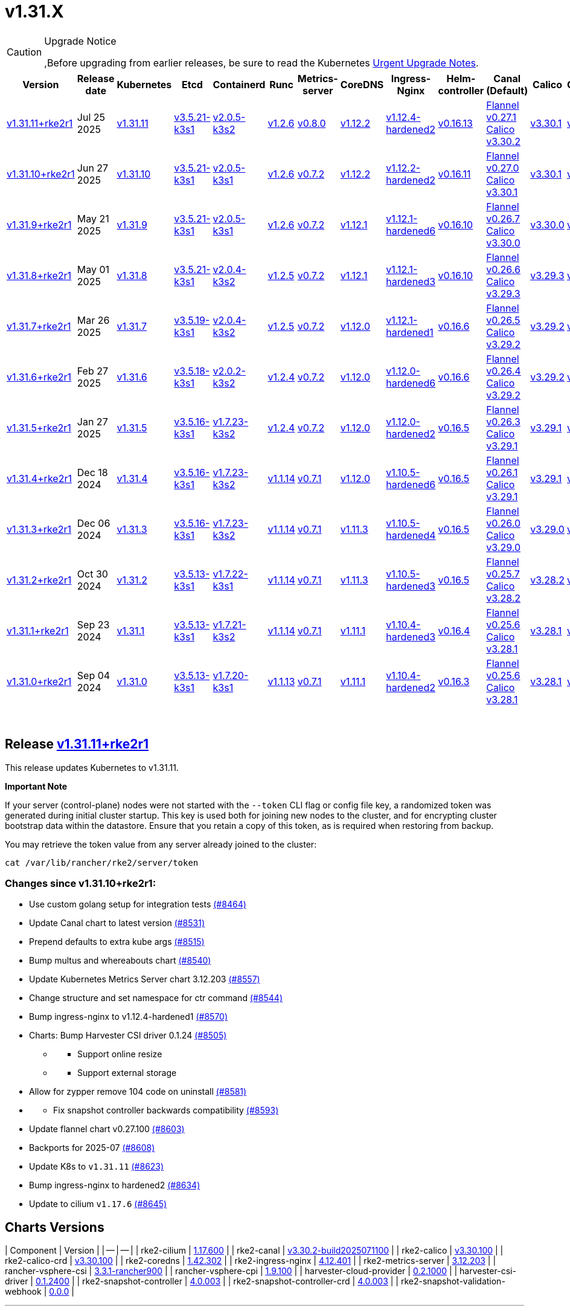 = v1.31.X

[CAUTION]
.Upgrade Notice
====
,Before upgrading from earlier releases, be sure to read the Kubernetes https://github.com/kubernetes/kubernetes/blob/master/CHANGELOG/CHANGELOG-1.31.md#urgent-upgrade-notes[Urgent Upgrade Notes].
====

|===
| Version | Release date | Kubernetes | Etcd | Containerd | Runc | Metrics-server | CoreDNS | Ingress-Nginx | Helm-controller | Canal (Default) | Calico | Cilium | Multus

| link:v1.31.X.md#release-v13111rke2r1[v1.31.11+rke2r1]
| Jul 25 2025
| https://github.com/kubernetes/kubernetes/blob/master/CHANGELOG/CHANGELOG-1.31.md#v13111[v1.31.11]
| https://github.com/k3s-io/etcd/releases/tag/v3.5.21-k3s1[v3.5.21-k3s1]
| https://github.com/k3s-io/containerd/releases/tag/v2.0.5-k3s2[v2.0.5-k3s2]
| https://github.com/opencontainers/runc/releases/tag/v1.2.6[v1.2.6]
| https://github.com/kubernetes-sigs/metrics-server/releases/tag/v0.8.0[v0.8.0]
| https://github.com/coredns/coredns/releases/tag/v1.12.2[v1.12.2]
| https://github.com/rancher/ingress-nginx/releases/tag/v1.12.4-hardened2[v1.12.4-hardened2]
| https://github.com/k3s-io/helm-controller/releases/tag/v0.16.13[v0.16.13]
| https://github.com/flannel-io/flannel/releases/tag/v0.27.1[Flannel v0.27.1] +
https://docs.tigera.io/calico/latest/release-notes/#v3.30[Calico v3.30.2]
| https://docs.tigera.io/calico/latest/release-notes/#v3.30[v3.30.1]
| https://github.com/cilium/cilium/releases/tag/v1.17.6[v1.17.6]
| https://github.com/k8snetworkplumbingwg/multus-cni/releases/tag/v4.2.1[v4.2.1]

| link:v1.31.X.md#release-v13110rke2r1[v1.31.10+rke2r1]
| Jun 27 2025
| https://github.com/kubernetes/kubernetes/blob/master/CHANGELOG/CHANGELOG-1.31.md#v13110[v1.31.10]
| https://github.com/k3s-io/etcd/releases/tag/v3.5.21-k3s1[v3.5.21-k3s1]
| https://github.com/k3s-io/containerd/releases/tag/v2.0.5-k3s1[v2.0.5-k3s1]
| https://github.com/opencontainers/runc/releases/tag/v1.2.6[v1.2.6]
| https://github.com/kubernetes-sigs/metrics-server/releases/tag/v0.7.2[v0.7.2]
| https://github.com/coredns/coredns/releases/tag/v1.12.2[v1.12.2]
| https://github.com/rancher/ingress-nginx/releases/tag/v1.12.2-hardened2[v1.12.2-hardened2]
| https://github.com/k3s-io/helm-controller/releases/tag/v0.16.11[v0.16.11]
| https://github.com/flannel-io/flannel/releases/tag/v0.27.0[Flannel v0.27.0] +
https://docs.tigera.io/calico/latest/release-notes/#v3.30[Calico v3.30.1]
| https://docs.tigera.io/calico/latest/release-notes/#v3.30[v3.30.1]
| https://github.com/cilium/cilium/releases/tag/v1.17.4[v1.17.4]
| https://github.com/k8snetworkplumbingwg/multus-cni/releases/tag/v4.2.1[v4.2.1]

| link:v1.31.X.md#release-v1319rke2r1[v1.31.9+rke2r1]
| May 21 2025
| https://github.com/kubernetes/kubernetes/blob/master/CHANGELOG/CHANGELOG-1.31.md#v1319[v1.31.9]
| https://github.com/k3s-io/etcd/releases/tag/v3.5.21-k3s1[v3.5.21-k3s1]
| https://github.com/k3s-io/containerd/releases/tag/v2.0.5-k3s1[v2.0.5-k3s1]
| https://github.com/opencontainers/runc/releases/tag/v1.2.6[v1.2.6]
| https://github.com/kubernetes-sigs/metrics-server/releases/tag/v0.7.2[v0.7.2]
| https://github.com/coredns/coredns/releases/tag/v1.12.1[v1.12.1]
| https://github.com/rancher/ingress-nginx/releases/tag/v1.12.1-hardened6[v1.12.1-hardened6]
| https://github.com/k3s-io/helm-controller/releases/tag/v0.16.10[v0.16.10]
| https://github.com/flannel-io/flannel/releases/tag/v0.26.7[Flannel v0.26.7] +
https://docs.tigera.io/calico/latest/release-notes/#v3.30[Calico v3.30.0]
| https://docs.tigera.io/calico/latest/release-notes/#v3.30[v3.30.0]
| https://github.com/cilium/cilium/releases/tag/v1.17.3[v1.17.3]
| https://github.com/k8snetworkplumbingwg/multus-cni/releases/tag/v4.2.0[v4.2.0]

| link:v1.31.X.md#release-v1318rke2r1[v1.31.8+rke2r1]
| May 01 2025
| https://github.com/kubernetes/kubernetes/blob/master/CHANGELOG/CHANGELOG-1.31.md#v1318[v1.31.8]
| https://github.com/k3s-io/etcd/releases/tag/v3.5.21-k3s1[v3.5.21-k3s1]
| https://github.com/k3s-io/containerd/releases/tag/v2.0.4-k3s2[v2.0.4-k3s2]
| https://github.com/opencontainers/runc/releases/tag/v1.2.5[v1.2.5]
| https://github.com/kubernetes-sigs/metrics-server/releases/tag/v0.7.2[v0.7.2]
| https://github.com/coredns/coredns/releases/tag/v1.12.1[v1.12.1]
| https://github.com/rancher/ingress-nginx/releases/tag/v1.12.1-hardened3[v1.12.1-hardened3]
| https://github.com/k3s-io/helm-controller/releases/tag/v0.16.10[v0.16.10]
| https://github.com/flannel-io/flannel/releases/tag/v0.26.6[Flannel v0.26.6] +
https://docs.tigera.io/calico/latest/release-notes/#v3.29[Calico v3.29.3]
| https://docs.tigera.io/calico/latest/release-notes/#v3.29[v3.29.3]
| https://github.com/cilium/cilium/releases/tag/v1.17.3[v1.17.3]
| https://github.com/k8snetworkplumbingwg/multus-cni/releases/tag/v4.2.0[v4.2.0]

| link:v1.31.X.md#release-v1317rke2r1[v1.31.7+rke2r1]
| Mar 26 2025
| https://github.com/kubernetes/kubernetes/blob/master/CHANGELOG/CHANGELOG-1.31.md#v1317[v1.31.7]
| https://github.com/k3s-io/etcd/releases/tag/v3.5.19-k3s1[v3.5.19-k3s1]
| https://github.com/k3s-io/containerd/releases/tag/v2.0.4-k3s2[v2.0.4-k3s2]
| https://github.com/opencontainers/runc/releases/tag/v1.2.5[v1.2.5]
| https://github.com/kubernetes-sigs/metrics-server/releases/tag/v0.7.2[v0.7.2]
| https://github.com/coredns/coredns/releases/tag/v1.12.0[v1.12.0]
| https://github.com/rancher/ingress-nginx/releases/tag/v1.12.1-hardened1[v1.12.1-hardened1]
| https://github.com/k3s-io/helm-controller/releases/tag/v0.16.6[v0.16.6]
| https://github.com/flannel-io/flannel/releases/tag/v0.26.5[Flannel v0.26.5] +
https://docs.tigera.io/calico/latest/release-notes/#v3.29[Calico v3.29.2]
| https://docs.tigera.io/calico/latest/release-notes/#v3.29[v3.29.2]
| https://github.com/cilium/cilium/releases/tag/v1.17.1[v1.17.1]
| https://github.com/k8snetworkplumbingwg/multus-cni/releases/tag/v4.1.4[v4.1.4]

| link:v1.31.X.md#release-v1316rke2r1[v1.31.6+rke2r1]
| Feb 27 2025
| https://github.com/kubernetes/kubernetes/blob/master/CHANGELOG/CHANGELOG-1.31.md#v1316[v1.31.6]
| https://github.com/k3s-io/etcd/releases/tag/v3.5.18-k3s1[v3.5.18-k3s1]
| https://github.com/k3s-io/containerd/releases/tag/v2.0.2-k3s2[v2.0.2-k3s2]
| https://github.com/opencontainers/runc/releases/tag/v1.2.4[v1.2.4]
| https://github.com/kubernetes-sigs/metrics-server/releases/tag/v0.7.2[v0.7.2]
| https://github.com/coredns/coredns/releases/tag/v1.12.0[v1.12.0]
| https://github.com/rancher/ingress-nginx/releases/tag/v1.12.0-hardened6[v1.12.0-hardened6]
| https://github.com/k3s-io/helm-controller/releases/tag/v0.16.6[v0.16.6]
| https://github.com/flannel-io/flannel/releases/tag/v0.26.4[Flannel v0.26.4] +
https://docs.tigera.io/calico/latest/release-notes/#v3.29[Calico v3.29.2]
| https://docs.tigera.io/calico/latest/release-notes/#v3.29[v3.29.2]
| https://github.com/cilium/cilium/releases/tag/v1.17.0[v1.17.0]
| https://github.com/k8snetworkplumbingwg/multus-cni/releases/tag/v4.1.4[v4.1.4]

| link:v1.31.X.md#release-v1315rke2r1[v1.31.5+rke2r1]
| Jan 27 2025
| https://github.com/kubernetes/kubernetes/blob/master/CHANGELOG/CHANGELOG-1.31.md#v1315[v1.31.5]
| https://github.com/k3s-io/etcd/releases/tag/v3.5.16-k3s1[v3.5.16-k3s1]
| https://github.com/k3s-io/containerd/releases/tag/v1.7.23-k3s2[v1.7.23-k3s2]
| https://github.com/opencontainers/runc/releases/tag/v1.2.4[v1.2.4]
| https://github.com/kubernetes-sigs/metrics-server/releases/tag/v0.7.2[v0.7.2]
| https://github.com/coredns/coredns/releases/tag/v1.12.0[v1.12.0]
| https://github.com/rancher/ingress-nginx/releases/tag/v1.12.0-hardened2[v1.12.0-hardened2]
| https://github.com/k3s-io/helm-controller/releases/tag/v0.16.5[v0.16.5]
| https://github.com/flannel-io/flannel/releases/tag/v0.26.3[Flannel v0.26.3] +
https://docs.tigera.io/calico/latest/release-notes/#v3.29[Calico v3.29.1]
| https://docs.tigera.io/calico/latest/release-notes/#v3.29[v3.29.1]
| https://github.com/cilium/cilium/releases/tag/v1.16.5[v1.16.5]
| https://github.com/k8snetworkplumbingwg/multus-cni/releases/tag/v4.1.4[v4.1.4]

| link:v1.31.X.md#release-v1314rke2r1[v1.31.4+rke2r1]
| Dec 18 2024
| https://github.com/kubernetes/kubernetes/blob/master/CHANGELOG/CHANGELOG-1.31.md#v1314[v1.31.4]
| https://github.com/k3s-io/etcd/releases/tag/v3.5.16-k3s1[v3.5.16-k3s1]
| https://github.com/k3s-io/containerd/releases/tag/v1.7.23-k3s2[v1.7.23-k3s2]
| https://github.com/opencontainers/runc/releases/tag/v1.1.14[v1.1.14]
| https://github.com/kubernetes-sigs/metrics-server/releases/tag/v0.7.1[v0.7.1]
| https://github.com/coredns/coredns/releases/tag/v1.12.0[v1.12.0]
| https://github.com/rancher/ingress-nginx/releases/tag/v1.10.5-hardened6[v1.10.5-hardened6]
| https://github.com/k3s-io/helm-controller/releases/tag/v0.16.5[v0.16.5]
| https://github.com/flannel-io/flannel/releases/tag/v0.26.1[Flannel v0.26.1] +
https://docs.tigera.io/calico/latest/release-notes/#v3.29[Calico v3.29.1]
| https://docs.tigera.io/calico/latest/release-notes/#v3.29[v3.29.1]
| https://github.com/cilium/cilium/releases/tag/v1.16.4[v1.16.4]
| https://github.com/k8snetworkplumbingwg/multus-cni/releases/tag/v4.1.3[v4.1.3]

| link:v1.31.X.md#release-v1313rke2r1[v1.31.3+rke2r1]
| Dec 06 2024
| https://github.com/kubernetes/kubernetes/blob/master/CHANGELOG/CHANGELOG-1.31.md#v1313[v1.31.3]
| https://github.com/k3s-io/etcd/releases/tag/v3.5.16-k3s1[v3.5.16-k3s1]
| https://github.com/k3s-io/containerd/releases/tag/v1.7.23-k3s2[v1.7.23-k3s2]
| https://github.com/opencontainers/runc/releases/tag/v1.1.14[v1.1.14]
| https://github.com/kubernetes-sigs/metrics-server/releases/tag/v0.7.1[v0.7.1]
| https://github.com/coredns/coredns/releases/tag/v1.11.3[v1.11.3]
| https://github.com/rancher/ingress-nginx/releases/tag/v1.10.5-hardened4[v1.10.5-hardened4]
| https://github.com/k3s-io/helm-controller/releases/tag/v0.16.5[v0.16.5]
| https://github.com/flannel-io/flannel/releases/tag/v0.26.0[Flannel v0.26.0] +
https://docs.tigera.io/calico/latest/release-notes/#v3.29[Calico v3.29.0]
| https://docs.tigera.io/calico/latest/release-notes/#v3.29[v3.29.0]
| https://github.com/cilium/cilium/releases/tag/v1.16.3[v1.16.3]
| https://github.com/k8snetworkplumbingwg/multus-cni/releases/tag/v4.1.3[v4.1.3]

| link:v1.31.X.md#release-v1312rke2r1[v1.31.2+rke2r1]
| Oct 30 2024
| https://github.com/kubernetes/kubernetes/blob/master/CHANGELOG/CHANGELOG-1.31.md#v1312[v1.31.2]
| https://github.com/k3s-io/etcd/releases/tag/v3.5.13-k3s1[v3.5.13-k3s1]
| https://github.com/k3s-io/containerd/releases/tag/v1.7.22-k3s1[v1.7.22-k3s1]
| https://github.com/opencontainers/runc/releases/tag/v1.1.14[v1.1.14]
| https://github.com/kubernetes-sigs/metrics-server/releases/tag/v0.7.1[v0.7.1]
| https://github.com/coredns/coredns/releases/tag/v1.11.3[v1.11.3]
| https://github.com/rancher/ingress-nginx/releases/tag/v1.10.5-hardened3[v1.10.5-hardened3]
| https://github.com/k3s-io/helm-controller/releases/tag/v0.16.5[v0.16.5]
| https://github.com/flannel-io/flannel/releases/tag/v0.25.7[Flannel v0.25.7] +
https://docs.tigera.io/calico/latest/release-notes/#v3.28[Calico v3.28.2]
| https://docs.tigera.io/calico/latest/release-notes/#v3.28[v3.28.2]
| https://github.com/cilium/cilium/releases/tag/v1.16.2[v1.16.2]
| https://github.com/k8snetworkplumbingwg/multus-cni/releases/tag/v4.1.2[v4.1.2]

| link:v1.31.X.md#release-v1311rke2r1[v1.31.1+rke2r1]
| Sep 23 2024
| https://github.com/kubernetes/kubernetes/blob/master/CHANGELOG/CHANGELOG-1.31.md#v1311[v1.31.1]
| https://github.com/k3s-io/etcd/releases/tag/v3.5.13-k3s1[v3.5.13-k3s1]
| https://github.com/k3s-io/containerd/releases/tag/v1.7.21-k3s2[v1.7.21-k3s2]
| https://github.com/opencontainers/runc/releases/tag/v1.1.14[v1.1.14]
| https://github.com/kubernetes-sigs/metrics-server/releases/tag/v0.7.1[v0.7.1]
| https://github.com/coredns/coredns/releases/tag/v1.11.1[v1.11.1]
| https://github.com/rancher/ingress-nginx/releases/tag/v1.10.4-hardened3[v1.10.4-hardened3]
| https://github.com/k3s-io/helm-controller/releases/tag/v0.16.4[v0.16.4]
| https://github.com/flannel-io/flannel/releases/tag/v0.25.6[Flannel v0.25.6] +
https://docs.tigera.io/calico/latest/release-notes/#v3.28[Calico v3.28.1]
| https://docs.tigera.io/calico/latest/release-notes/#v3.28[v3.28.1]
| https://github.com/cilium/cilium/releases/tag/v1.16.1[v1.16.1]
| https://github.com/k8snetworkplumbingwg/multus-cni/releases/tag/v4.1.0[v4.1.0]

| link:v1.31.X.md#release-v1310rke2r1[v1.31.0+rke2r1]
| Sep 04 2024
| https://github.com/kubernetes/kubernetes/blob/master/CHANGELOG/CHANGELOG-1.31.md#v1310[v1.31.0]
| https://github.com/k3s-io/etcd/releases/tag/v3.5.13-k3s1[v3.5.13-k3s1]
| https://github.com/k3s-io/containerd/releases/tag/v1.7.20-k3s1[v1.7.20-k3s1]
| https://github.com/opencontainers/runc/releases/tag/v1.1.13[v1.1.13]
| https://github.com/kubernetes-sigs/metrics-server/releases/tag/v0.7.1[v0.7.1]
| https://github.com/coredns/coredns/releases/tag/v1.11.1[v1.11.1]
| https://github.com/rancher/ingress-nginx/releases/tag/v1.10.4-hardened2[v1.10.4-hardened2]
| https://github.com/k3s-io/helm-controller/releases/tag/v0.16.3[v0.16.3]
| https://github.com/flannel-io/flannel/releases/tag/v0.25.6[Flannel v0.25.6] +
https://docs.tigera.io/calico/latest/release-notes/#v3.28[Calico v3.28.1]
| https://docs.tigera.io/calico/latest/release-notes/#v3.28[v3.28.1]
| https://github.com/cilium/cilium/releases/tag/v1.16.1[v1.16.1]
| https://github.com/k8snetworkplumbingwg/multus-cni/releases/tag/v4.0.2[v4.0.2]
|===

{blank} +

== Release https://github.com/rancher/rke2/releases/tag/v1.31.11+rke2r1[v1.31.11+rke2r1]

// v1.31.11+rke2r1

This release updates Kubernetes to v1.31.11.

*Important Note*

If your server (control-plane) nodes were not started with the `--token` CLI flag or config file key, a randomized token was generated during initial cluster startup. This key is used both for joining new nodes to the cluster, and for encrypting cluster bootstrap data within the datastore. Ensure that you retain a copy of this token, as is required when restoring from backup.

You may retrieve the token value from any server already joined to the cluster:

[,bash]
----
cat /var/lib/rancher/rke2/server/token
----

=== Changes since v1.31.10+rke2r1:

* Use custom golang setup for integration tests https://github.com/rancher/rke2/pull/8464[(#8464)]
* Update Canal chart to latest version https://github.com/rancher/rke2/pull/8531[(#8531)]
* Prepend defaults to extra kube args https://github.com/rancher/rke2/pull/8515[(#8515)]
* Bump multus and whereabouts chart https://github.com/rancher/rke2/pull/8540[(#8540)]
* Update Kubernetes Metrics Server chart 3.12.203 https://github.com/rancher/rke2/pull/8557[(#8557)]
* Change structure and set namespace for ctr command https://github.com/rancher/rke2/pull/8544[(#8544)]
* Bump ingress-nginx to v1.12.4-hardened1 https://github.com/rancher/rke2/pull/8570[(#8570)]
* Charts: Bump Harvester CSI driver 0.1.24 https://github.com/rancher/rke2/pull/8505[(#8505)]
 ** {blank}
  *** Support online resize
 ** {blank}
  *** Support external storage
* Allow for zypper remove 104 code on uninstall https://github.com/rancher/rke2/pull/8581[(#8581)]
* {blank}
 ** Fix snapshot controller backwards compatibility https://github.com/rancher/rke2/pull/8593[(#8593)]
* Update flannel chart v0.27.100 https://github.com/rancher/rke2/pull/8603[(#8603)]
* Backports for 2025-07 https://github.com/rancher/rke2/pull/8608[(#8608)]
* Update K8s to `v1.31.11` https://github.com/rancher/rke2/pull/8623[(#8623)]
* Bump ingress-nginx to hardened2 https://github.com/rancher/rke2/pull/8634[(#8634)]
* Update to cilium `v1.17.6` https://github.com/rancher/rke2/pull/8645[(#8645)]

== Charts Versions

| Component | Version |
| -- | -- |
| rke2-cilium | https://github.com/rancher/rke2-charts/raw/main/assets/rke2-cilium/rke2-cilium-1.17.600.tgz[1.17.600] |
| rke2-canal | https://github.com/rancher/rke2-charts/raw/main/assets/rke2-canal/rke2-canal-v3.30.2-build2025071100.tgz[v3.30.2-build2025071100] |
| rke2-calico | https://github.com/rancher/rke2-charts/raw/main/assets/rke2-calico/rke2-calico-v3.30.100.tgz[v3.30.100] |
| rke2-calico-crd | https://github.com/rancher/rke2-charts/raw/main/assets/rke2-calico/rke2-calico-crd-v3.30.100.tgz[v3.30.100] |
| rke2-coredns | https://github.com/rancher/rke2-charts/raw/main/assets/rke2-coredns/rke2-coredns-1.42.302.tgz[1.42.302] |
| rke2-ingress-nginx | https://github.com/rancher/rke2-charts/raw/main/assets/rke2-ingress-nginx/rke2-ingress-nginx-4.12.401.tgz[4.12.401] |
| rke2-metrics-server | https://github.com/rancher/rke2-charts/raw/main/assets/rke2-metrics-server/rke2-metrics-server-3.12.203.tgz[3.12.203] |
| rancher-vsphere-csi | https://github.com/rancher/rke2-charts/raw/main/assets/rancher-vsphere-csi/rancher-vsphere-csi-3.3.1-rancher900.tgz[3.3.1-rancher900] |
| rancher-vsphere-cpi | https://github.com/rancher/rke2-charts/raw/main/assets/rancher-vsphere-cpi/rancher-vsphere-cpi-1.9.100.tgz[1.9.100] |
| harvester-cloud-provider | https://github.com/rancher/rke2-charts/raw/main/assets/harvester-cloud-provider/harvester-cloud-provider-0.2.1000.tgz[0.2.1000] |
| harvester-csi-driver | https://github.com/rancher/rke2-charts/raw/main/assets/harvester-cloud-provider/harvester-csi-driver-0.1.2400.tgz[0.1.2400] |
| rke2-snapshot-controller | https://github.com/rancher/rke2-charts/raw/main/assets/rke2-snapshot-controller/rke2-snapshot-controller-4.0.003.tgz[4.0.003] |
| rke2-snapshot-controller-crd | https://github.com/rancher/rke2-charts/raw/main/assets/rke2-snapshot-controller/rke2-snapshot-controller-crd-4.0.003.tgz[4.0.003] |
| rke2-snapshot-validation-webhook | https://github.com/rancher/rke2-charts/raw/main/assets/rke2-snapshot-validation-webhook/rke2-snapshot-validation-webhook-0.0.0.tgz[0.0.0] |

'''

== Release https://github.com/rancher/rke2/releases/tag/v1.31.10+rke2r1[v1.31.10+rke2r1]

// v1.31.10+rke2r1

This release updates Kubernetes to v1.31.10.

*Important Note*

If your server (control-plane) nodes were not started with the `--token` CLI flag or config file key, a randomized token was generated during initial cluster startup. This key is used both for joining new nodes to the cluster, and for encrypting cluster bootstrap data within the datastore. Ensure that you retain a copy of this token, as is required when restoring from backup.

You may retrieve the token value from any server already joined to the cluster:

[,bash]
----
cat /var/lib/rancher/rke2/server/token
----

=== Changes since v1.31.9+rke2r1:

* June 2025 CNI bumps https://github.com/rancher/rke2/pull/8324[(#8324)]
* Windows: Allow for silent/non confirmation use of uninstall.ps1 https://github.com/rancher/rke2/pull/8343[(#8343)]
* Testing Overhaul Backports https://github.com/rancher/rke2/pull/8362[(#8362)]
* Bump canal, flannel and cilium charts (#8359) https://github.com/rancher/rke2/pull/8384[(#8384)]
* Bump multus and whereabouts (#8360) https://github.com/rancher/rke2/pull/8391[(#8391)]
* Support profile: etcd https://github.com/rancher/rke2/pull/8369[(#8369)]
* Bumps for etcd, cloud provider, crictl, containerd and runc https://github.com/rancher/rke2/pull/8405[(#8405)]
* Backports for 2025-06 https://github.com/rancher/rke2/pull/8419[(#8419)]
* Update Kubernetes Metrics Server chart 3.12.2 https://github.com/rancher/rke2/pull/8423[(#8423)]
* Update CoreDNS chart 1.42.3 https://github.com/rancher/rke2/pull/8427[(#8427)]
* Bump ingress-nginx to v1.12.2 and hardened-dns-node for CVE fixes https://github.com/rancher/rke2/pull/8400[(#8400)]
* Bump K3s version https://github.com/rancher/rke2/pull/8436[(#8436)]
* June K8s `v1.31.10` patch https://github.com/rancher/rke2/pull/8444[(#8444)]
* Update runc to the newest image https://github.com/rancher/rke2/pull/8469[(#8469)]

== Charts Versions

| Component | Version |
| -- | -- |
| rke2-cilium | https://github.com/rancher/rke2-charts/raw/main/assets/rke2-cilium/rke2-cilium-1.17.401.tgz[1.17.401] |
| rke2-canal | https://github.com/rancher/rke2-charts/raw/main/assets/rke2-canal/rke2-canal-v3.30.1-build2025061101.tgz[v3.30.1-build2025061101] |
| rke2-calico | https://github.com/rancher/rke2-charts/raw/main/assets/rke2-calico/rke2-calico-v3.30.100.tgz[v3.30.100] |
| rke2-calico-crd | https://github.com/rancher/rke2-charts/raw/main/assets/rke2-calico/rke2-calico-crd-v3.30.100.tgz[v3.30.100] |
| rke2-coredns | https://github.com/rancher/rke2-charts/raw/main/assets/rke2-coredns/rke2-coredns-1.42.302.tgz[1.42.302] |
| rke2-ingress-nginx | https://github.com/rancher/rke2-charts/raw/main/assets/rke2-ingress-nginx/rke2-ingress-nginx-4.12.201.tgz[4.12.201] |
| rke2-metrics-server | https://github.com/rancher/rke2-charts/raw/main/assets/rke2-metrics-server/rke2-metrics-server-3.12.202.tgz[3.12.202] |
| rancher-vsphere-csi | https://github.com/rancher/rke2-charts/raw/main/assets/rancher-vsphere-csi/rancher-vsphere-csi-3.3.1-rancher900.tgz[3.3.1-rancher900] |
| rancher-vsphere-cpi | https://github.com/rancher/rke2-charts/raw/main/assets/rancher-vsphere-cpi/rancher-vsphere-cpi-1.9.100.tgz[1.9.100] |
| harvester-cloud-provider | https://github.com/rancher/rke2-charts/raw/main/assets/harvester-cloud-provider/harvester-cloud-provider-0.2.1000.tgz[0.2.1000] |
| harvester-csi-driver | https://github.com/rancher/rke2-charts/raw/main/assets/harvester-cloud-provider/harvester-csi-driver-0.1.2300.tgz[0.1.2300] |
| rke2-snapshot-controller | https://github.com/rancher/rke2-charts/raw/main/assets/rke2-snapshot-controller/rke2-snapshot-controller-4.0.002.tgz[4.0.002] |
| rke2-snapshot-controller-crd | https://github.com/rancher/rke2-charts/raw/main/assets/rke2-snapshot-controller/rke2-snapshot-controller-crd-4.0.002.tgz[4.0.002] |
| rke2-snapshot-validation-webhook | https://github.com/rancher/rke2-charts/raw/main/assets/rke2-snapshot-validation-webhook/rke2-snapshot-validation-webhook-0.0.0.tgz[0.0.0] |

'''

== Release https://github.com/rancher/rke2/releases/tag/v1.31.9+rke2r1[v1.31.9+rke2r1]

// v1.31.9+rke2r1

This release updates Kubernetes to v1.31.9.

*Important Note*

If your server (control-plane) nodes were not started with the `--token` CLI flag or config file key, a randomized token was generated during initial cluster startup. This key is used both for joining new nodes to the cluster, and for encrypting cluster bootstrap data within the datastore. Ensure that you retain a copy of this token, as is required when restoring from backup.

You may retrieve the token value from any server already joined to the cluster:

[,bash]
----
cat /var/lib/rancher/rke2/server/token
----

=== Changes since v1.31.8+rke2r1:

* Upload prime ribs assets https://github.com/rancher/rke2/pull/8170[(#8170)]
* Feat: bump harvester-cloud-provider to v0.2.10 https://github.com/rancher/rke2/pull/8184[(#8184)]
* Backports for 2025-05 https://github.com/rancher/rke2/pull/8197[(#8197)]
* Udpate calico chart to v3.30.0 and Canal image https://github.com/rancher/rke2/pull/8203[(#8203)]
* Bump nginx version https://github.com/rancher/rke2/pull/8176[(#8176)]
* Update to Kubernetes Metrics Server 3.12.201 https://github.com/rancher/rke2/pull/8212[(#8212)]
* Update to flannel v0.26.700 https://github.com/rancher/rke2/pull/8220[(#8220)]
* Update cilium and multus to cni-plugins v1.7.1 https://github.com/rancher/rke2/pull/8228[(#8228)]
* Upgrade nginx chart https://github.com/rancher/rke2/pull/8235[(#8235)]
* Update to flannel v0.26.701 and canal v3.30.0-build2025051500 https://github.com/rancher/rke2/pull/8259[(#8259)]
* Update to CoreDNS 1.42.000 https://github.com/rancher/rke2/pull/8267[(#8267)]
* Update k8s to v1.31.9 and Go to v1.23.8 https://github.com/rancher/rke2/pull/8243[(#8243)]
* Fix race conditions in startup readiness checks https://github.com/rancher/rke2/pull/8277[(#8277)]
* Fix secrets syntax https://github.com/rancher/rke2/pull/8281[(#8281)]

== Charts Versions

| Component | Version |
| -- | -- |
| rke2-cilium | https://github.com/rancher/rke2-charts/raw/main/assets/rke2-cilium/rke2-cilium-1.17.301.tgz[1.17.301] |
| rke2-canal | https://github.com/rancher/rke2-charts/raw/main/assets/rke2-canal/rke2-canal-v3.30.0-build2025051500.tgz[v3.30.0-build2025051500] |
| rke2-calico | https://github.com/rancher/rke2-charts/raw/main/assets/rke2-calico/rke2-calico-v3.30.001.tgz[v3.30.001] |
| rke2-calico-crd | https://github.com/rancher/rke2-charts/raw/main/assets/rke2-calico/rke2-calico-crd-v3.30.001.tgz[v3.30.001] |
| rke2-coredns | https://github.com/rancher/rke2-charts/raw/main/assets/rke2-coredns/rke2-coredns-1.42.000.tgz[1.42.000] |
| rke2-ingress-nginx | https://github.com/rancher/rke2-charts/raw/main/assets/rke2-ingress-nginx/rke2-ingress-nginx-4.12.103.tgz[4.12.103] |
| rke2-metrics-server | https://github.com/rancher/rke2-charts/raw/main/assets/rke2-metrics-server/rke2-metrics-server-3.12.201.tgz[3.12.201] |
| rancher-vsphere-csi | https://github.com/rancher/rke2-charts/raw/main/assets/rancher-vsphere-csi/rancher-vsphere-csi-3.3.1-rancher900.tgz[3.3.1-rancher900] |
| rancher-vsphere-cpi | https://github.com/rancher/rke2-charts/raw/main/assets/rancher-vsphere-cpi/rancher-vsphere-cpi-1.9.100.tgz[1.9.100] |
| harvester-cloud-provider | https://github.com/rancher/rke2-charts/raw/main/assets/harvester-cloud-provider/harvester-cloud-provider-0.2.1000.tgz[0.2.1000] |
| harvester-csi-driver | https://github.com/rancher/rke2-charts/raw/main/assets/harvester-cloud-provider/harvester-csi-driver-0.1.2300.tgz[0.1.2300] |
| rke2-snapshot-controller | https://github.com/rancher/rke2-charts/raw/main/assets/rke2-snapshot-controller/rke2-snapshot-controller-4.0.002.tgz[4.0.002] |
| rke2-snapshot-controller-crd | https://github.com/rancher/rke2-charts/raw/main/assets/rke2-snapshot-controller/rke2-snapshot-controller-crd-4.0.002.tgz[4.0.002] |
| rke2-snapshot-validation-webhook | https://github.com/rancher/rke2-charts/raw/main/assets/rke2-snapshot-validation-webhook/rke2-snapshot-validation-webhook-0.0.0.tgz[0.0.0] |

'''

== Release https://github.com/rancher/rke2/releases/tag/v1.31.8+rke2r1[v1.31.8+rke2r1]

// v1.31.8+rke2r1

This release updates Kubernetes to v1.31.8.

*Important Note*

If your server (control-plane) nodes were not started with the `--token` CLI flag or config file key, a randomized token was generated during initial cluster startup. This key is used both for joining new nodes to the cluster, and for encrypting cluster bootstrap data within the datastore. Ensure that you retain a copy of this token, as is required when restoring from backup.

You may retrieve the token value from any server already joined to the cluster:

[,bash]
----
cat /var/lib/rancher/rke2/server/token
----

=== Changes since v1.31.7+rke2r1:

* Bump multus version https://github.com/rancher/rke2/pull/7990[(#7990)]
* Update CNI charts https://github.com/rancher/rke2/pull/7997[(#7997)]
* Bump whereabouts to v0.9.0 https://github.com/rancher/rke2/pull/8004[(#8004)]
* Update to coredns `1.39.201` https://github.com/rancher/rke2/pull/8011[(#8011)]
* Bump flannel and canal versions https://github.com/rancher/rke2/pull/8025[(#8025)]
* Chore: Bump nginx to v1.12.1-hardened3 https://github.com/rancher/rke2/pull/8054[(#8054)]
* Update to flannel `v0.26.601` and canal `v3.29.3-build2025040801` https://github.com/rancher/rke2/pull/8062[(#8062)]
* K3s bump and backports for 2025-04 https://github.com/rancher/rke2/pull/8039[(#8039)]
* Update to cilium `v1.17.3` https://github.com/rancher/rke2/pull/8084[(#8084)]
* Bump kine for nats-server/v2 CVE-2025-30215 https://github.com/rancher/rke2/pull/8090[(#8090)]
* Bump K3s version https://github.com/rancher/rke2/pull/8103[(#8103)]
* Bump traefik to v2.11.24 https://github.com/rancher/rke2/pull/8109[(#8109)]
* Update k8s to v1.31.8 https://github.com/rancher/rke2/pull/8115[(#8115)]

== Charts Versions

| Component | Version |
| -- | -- |
| rke2-cilium | https://github.com/rancher/rke2-charts/raw/main/assets/rke2-cilium/rke2-cilium-1.17.300.tgz[1.17.300] |
| rke2-canal | https://github.com/rancher/rke2-charts/raw/main/assets/rke2-canal/rke2-canal-v3.29.3-build2025040801.tgz[v3.29.3-build2025040801] |
| rke2-calico | https://github.com/rancher/rke2-charts/raw/main/assets/rke2-calico/rke2-calico-v3.29.300.tgz[v3.29.300] |
| rke2-calico-crd | https://github.com/rancher/rke2-charts/raw/main/assets/rke2-calico/rke2-calico-crd-v3.29.101.tgz[v3.29.101] |
| rke2-coredns | https://github.com/rancher/rke2-charts/raw/main/assets/rke2-coredns/rke2-coredns-1.39.201.tgz[1.39.201] |
| rke2-ingress-nginx | https://github.com/rancher/rke2-charts/raw/main/assets/rke2-ingress-nginx/rke2-ingress-nginx-4.12.101.tgz[4.12.101] |
| rke2-metrics-server | https://github.com/rancher/rke2-charts/raw/main/assets/rke2-metrics-server/rke2-metrics-server-3.12.200.tgz[3.12.200] |
| rancher-vsphere-csi | https://github.com/rancher/rke2-charts/raw/main/assets/rancher-vsphere-csi/rancher-vsphere-csi-3.3.1-rancher900.tgz[3.3.1-rancher900] |
| rancher-vsphere-cpi | https://github.com/rancher/rke2-charts/raw/main/assets/rancher-vsphere-cpi/rancher-vsphere-cpi-1.9.100.tgz[1.9.100] |
| harvester-cloud-provider | https://github.com/rancher/rke2-charts/raw/main/assets/harvester-cloud-provider/harvester-cloud-provider-0.2.900.tgz[0.2.900] |
| harvester-csi-driver | https://github.com/rancher/rke2-charts/raw/main/assets/harvester-cloud-provider/harvester-csi-driver-0.1.2300.tgz[0.1.2300] |
| rke2-snapshot-controller | https://github.com/rancher/rke2-charts/raw/main/assets/rke2-snapshot-controller/rke2-snapshot-controller-4.0.002.tgz[4.0.002] |
| rke2-snapshot-controller-crd | https://github.com/rancher/rke2-charts/raw/main/assets/rke2-snapshot-controller/rke2-snapshot-controller-crd-4.0.002.tgz[4.0.002] |
| rke2-snapshot-validation-webhook | https://github.com/rancher/rke2-charts/raw/main/assets/rke2-snapshot-validation-webhook/rke2-snapshot-validation-webhook-0.0.0.tgz[0.0.0] |

'''

== Release https://github.com/rancher/rke2/releases/tag/v1.31.7+rke2r1[v1.31.7+rke2r1]

// v1.31.7+rke2r1

This release updates Kubernetes to v1.31.7, and upgrades rke2-ingress-nginx to controller v1.12.1-hardened1 (chart version 4.12.1). This addresses https://github.com/advisories/GHSA-mgvx-rpfc-9mpv[CVE-2025-1974] as well as all other https://groups.google.com/g/kubernetes-security-announce/c/2qa9DFtN0cQ[recently announced] vulnerabilities in ingress-nginx.

*Important Note*

If your server (control-plane) nodes were not started with the `--token` CLI flag or config file key, a randomized token was generated during initial cluster startup. This key is used both for joining new nodes to the cluster, and for encrypting cluster bootstrap data within the datastore. Ensure that you retain a copy of this token, as is required when restoring from backup.

You may retrieve the token value from any server already joined to the cluster:

[,bash]
----
cat /var/lib/rancher/rke2/server/token
----

=== Changes since v1.31.6+rke2r1:

* Update to cilium `v1.17.1` https://github.com/rancher/rke2/pull/7850[(#7850)]
* Bump coredns to v1.39.100 https://github.com/rancher/rke2/pull/7854[(#7854)]
* Update multus with new CNI plugin image with bond included https://github.com/rancher/rke2/pull/7865[(#7865)]
* Update to flannel v0.26.500 and canal v3.29.2-build2025030601 https://github.com/rancher/rke2/pull/7875[(#7875)]
* Bump ingress-nginx to hardened10 https://github.com/rancher/rke2/pull/7886[(#7886)]
* Backports for 2025-03 https://github.com/rancher/rke2/pull/7891[(#7891)]
* Bump K3s for apiserver addresses fix https://github.com/rancher/rke2/pull/7913[(#7913)]
* Update k8s https://github.com/rancher/rke2/pull/7926[(#7926)]
* Bump containerd to v2.0.4 https://github.com/rancher/rke2/pull/7949[(#7949)]
* Bump ingress-nginx to v1.12.1-hardened1, chart to 4.12.1 https://github.com/rancher/rke2/pull/7959[(#7959)]

== Charts Versions

| Component | Version |
| -- | -- |
| rke2-cilium | https://github.com/rancher/rke2-charts/raw/main/assets/rke2-cilium/rke2-cilium-1.17.100.tgz[1.17.100] |
| rke2-canal | https://github.com/rancher/rke2-charts/raw/main/assets/rke2-canal/rke2-canal-v3.29.2-build2025030601.tgz[v3.29.2-build2025030601] |
| rke2-calico | https://github.com/rancher/rke2-charts/raw/main/assets/rke2-calico/rke2-calico-v3.29.200.tgz[v3.29.200] |
| rke2-calico-crd | https://github.com/rancher/rke2-charts/raw/main/assets/rke2-calico/rke2-calico-crd-v3.29.101.tgz[v3.29.101] |
| rke2-coredns | https://github.com/rancher/rke2-charts/raw/main/assets/rke2-coredns/rke2-coredns-1.39.100.tgz[1.39.100] |
| rke2-ingress-nginx | https://github.com/rancher/rke2-charts/raw/main/assets/rke2-ingress-nginx/rke2-ingress-nginx-4.12.100.tgz[4.12.100] |
| rke2-metrics-server | https://github.com/rancher/rke2-charts/raw/main/assets/rke2-metrics-server/rke2-metrics-server-3.12.200.tgz[3.12.200] |
| rancher-vsphere-csi | https://github.com/rancher/rke2-charts/raw/main/assets/rancher-vsphere-csi/rancher-vsphere-csi-3.3.1-rancher900.tgz[3.3.1-rancher900] |
| rancher-vsphere-cpi | https://github.com/rancher/rke2-charts/raw/main/assets/rancher-vsphere-cpi/rancher-vsphere-cpi-1.9.100.tgz[1.9.100] |
| harvester-cloud-provider | https://github.com/rancher/rke2-charts/raw/main/assets/harvester-cloud-provider/harvester-cloud-provider-0.2.900.tgz[0.2.900] |
| harvester-csi-driver | https://github.com/rancher/rke2-charts/raw/main/assets/harvester-cloud-provider/harvester-csi-driver-0.1.2300.tgz[0.1.2300] |
| rke2-snapshot-controller | https://github.com/rancher/rke2-charts/raw/main/assets/rke2-snapshot-controller/rke2-snapshot-controller-4.0.002.tgz[4.0.002] |
| rke2-snapshot-controller-crd | https://github.com/rancher/rke2-charts/raw/main/assets/rke2-snapshot-controller/rke2-snapshot-controller-crd-4.0.002.tgz[4.0.002] |
| rke2-snapshot-validation-webhook | https://github.com/rancher/rke2-charts/raw/main/assets/rke2-snapshot-validation-webhook/rke2-snapshot-validation-webhook-0.0.0.tgz[0.0.0] |

'''

== Release https://github.com/rancher/rke2/releases/tag/v1.31.6+rke2r1[v1.31.6+rke2r1]

// v1.31.6+rke2r1

This release updates Kubernetes to v1.31.6.

*Important Note*

If your server (control-plane) nodes were not started with the `--token` CLI flag or config file key, a randomized token was generated during initial cluster startup. This key is used both for joining new nodes to the cluster, and for encrypting cluster bootstrap data within the datastore. Ensure that you retain a copy of this token, as is required when restoring from backup.

You may retrieve the token value from any server already joined to the cluster:

[,bash]
----
cat /var/lib/rancher/rke2/server/token
----

=== Changes since v1.31.5+rke2r1:

* Update to cilium `v1.16.6` https://github.com/rancher/rke2/pull/7681[(#7681)]
* Charts: bump Harvester CSI Driver v0.1.23 https://github.com/rancher/rke2/pull/7668[(#7668)]
 ** Enhance the Harvester CSI controller affinity/anti-affinity
* Bump canal, flannel and multus charts https://github.com/rancher/rke2/pull/7713[(#7713)]
* Update cilium to v1.17.0 https://github.com/rancher/rke2/pull/7709[(#7709)]
* Update Calico and Canal to v3.29.2 https://github.com/rancher/rke2/pull/7724[(#7724)]
* Bump k3s, containerd, traefik, etcd, crictl https://github.com/rancher/rke2/pull/7739[(#7739)]
 ** Update k3s to fix registry auth in containerd config template
 ** Update containerd to v2.0.2
 ** Update traefik to v2.11.20
 ** Update etcd to v3.5.18
 ** Update crictl to v1.31.1
 ** Update rke2-ingress-nginx chart to fix typo in default backend image template
* Bump vsphere CSI to v3.3.1-rancher9 https://github.com/rancher/rke2/pull/7731[(#7731)]
* Update to v1.31.6 and Go to 1.22.12 https://github.com/rancher/rke2/pull/7759[(#7759)]
* Bump ingress-nginx to v1.12.0-hardened6 https://github.com/rancher/rke2/pull/7774[(#7774)]
* Bump canal and flannel images to build20250218 https://github.com/rancher/rke2/pull/7788[(#7788)]
* Sync images to Prime registry https://github.com/rancher/rke2/pull/7800[(#7800)]
* Bump K3s version for release-1.31 https://github.com/rancher/rke2/pull/7805[(#7805)]
* Bump containerd for go-cni deadlock fix https://github.com/rancher/rke2/pull/7812[(#7812)]

== Charts Versions

| Component | Version |
| -- | -- |
| rke2-cilium | https://github.com/rancher/rke2-charts/raw/main/assets/rke2-cilium/rke2-cilium-1.17.000.tgz[1.17.000] |
| rke2-canal | https://github.com/rancher/rke2-charts/raw/main/assets/rke2-canal/rke2-canal-v3.29.2-build2025021800.tgz[v3.29.2-build2025021800] |
| rke2-calico | https://github.com/rancher/rke2-charts/raw/main/assets/rke2-calico/rke2-calico-v3.29.200.tgz[v3.29.200] |
| rke2-calico-crd | https://github.com/rancher/rke2-charts/raw/main/assets/rke2-calico/rke2-calico-crd-v3.29.101.tgz[v3.29.101] |
| rke2-coredns | https://github.com/rancher/rke2-charts/raw/main/assets/rke2-coredns/rke2-coredns-1.36.102.tgz[1.36.102] |
| rke2-ingress-nginx | https://github.com/rancher/rke2-charts/raw/main/assets/rke2-ingress-nginx/rke2-ingress-nginx-4.12.005.tgz[4.12.005] |
| rke2-metrics-server | https://github.com/rancher/rke2-charts/raw/main/assets/rke2-metrics-server/rke2-metrics-server-3.12.200.tgz[3.12.200] |
| rancher-vsphere-csi | https://github.com/rancher/rke2-charts/raw/main/assets/rancher-vsphere-csi/rancher-vsphere-csi-3.3.1-rancher900.tgz[3.3.1-rancher900] |
| rancher-vsphere-cpi | https://github.com/rancher/rke2-charts/raw/main/assets/rancher-vsphere-cpi/rancher-vsphere-cpi-1.9.100.tgz[1.9.100] |
| harvester-cloud-provider | https://github.com/rancher/rke2-charts/raw/main/assets/harvester-cloud-provider/harvester-cloud-provider-0.2.900.tgz[0.2.900] |
| harvester-csi-driver | https://github.com/rancher/rke2-charts/raw/main/assets/harvester-cloud-provider/harvester-csi-driver-0.1.2300.tgz[0.1.2300] |
| rke2-snapshot-controller | https://github.com/rancher/rke2-charts/raw/main/assets/rke2-snapshot-controller/rke2-snapshot-controller-4.0.002.tgz[4.0.002] |
| rke2-snapshot-controller-crd | https://github.com/rancher/rke2-charts/raw/main/assets/rke2-snapshot-controller/rke2-snapshot-controller-crd-4.0.002.tgz[4.0.002] |
| rke2-snapshot-validation-webhook | https://github.com/rancher/rke2-charts/raw/main/assets/rke2-snapshot-validation-webhook/rke2-snapshot-validation-webhook-0.0.0.tgz[0.0.0] |

'''

== Release https://github.com/rancher/rke2/releases/tag/v1.31.5+rke2r1[v1.31.5+rke2r1]

// v1.31.5+rke2r1

This release updates Kubernetes to v1.31.5.

*Important Note*
If your server (control-plane) nodes were not started with the `--token` CLI flag or config file key, a randomized token was generated during initial cluster startup. This key is used both for joining new nodes to the cluster, and for encrypting cluster bootstrap data within the datastore. Ensure that you retain a copy of this token, as is required when restoring from backup.

You may retrieve the token value from any server already joined to the cluster:

[,bash]
----
cat /var/lib/rancher/rke2/server/token
----

=== Changes since v1.31.4+rke2r1:

* Charts: bump harvester csi driver v0.1.22 https://github.com/rancher/rke2/pull/7471[(#7471)]
 ** Bump Harvester-csi-driver v0.1.22
* Bump flannel, canal and multus charts https://github.com/rancher/rke2/pull/7501[(#7501)]
* Update to Cilium `v1.16.5` https://github.com/rancher/rke2/pull/7527[(#7527)]
* Feat: bump harvester-cloud-provider to v0.2.9 https://github.com/rancher/rke2/pull/7492[(#7492)]
 ** Bump Harvester-cloud-provider v0.2.9
* Updated calico chart to fix IP autodetect in case of IPv6 only https://github.com/rancher/rke2/pull/7536[(#7536)]
* Update metrics-server to `3.2.12` https://github.com/rancher/rke2/pull/7551[(#7551)]
* Update canal to `v3.29.1-build2025011000` https://github.com/rancher/rke2/pull/7567[(#7567)]
* Add runtime classes hook and runtimes chart https://github.com/rancher/rke2/pull/7579[(#7579)]
* Add Release downstream components in release workflow https://github.com/rancher/rke2/pull/7591[(#7591)]
* Backports for 2025-01 https://github.com/rancher/rke2/pull/7588[(#7588)]
* Bump ingress-nginx v1.12.0 https://github.com/rancher/rke2/pull/7560[(#7560)]
* Fix Release downstream components in release workflow https://github.com/rancher/rke2/pull/7595[(#7595)]
* Add `--latest` flag set to false in GH `release create` https://github.com/rancher/rke2/pull/7598[(#7598)]
* Bump k3s version for master and add/enhance tests https://github.com/rancher/rke2/pull/7606[(#7606)]
* Update k8s https://github.com/rancher/rke2/pull/7604[(#7604)]
* Bump ingress-nginx to v1.12.0-hardened2 https://github.com/rancher/rke2/pull/7620[(#7620)]
* Bump K3s version for split-role fix https://github.com/rancher/rke2/pull/7636[(#7636)]

== Charts Versions

| Component | Version |
| -- | -- |
| rke2-cilium | https://github.com/rancher/rke2-charts/raw/main/assets/rke2-cilium/rke2-cilium-1.16.501.tgz[1.16.501] |
| rke2-canal | https://github.com/rancher/rke2-charts/raw/main/assets/rke2-canal/rke2-canal-v3.29.1-build2025011000.tgz[v3.29.1-build2025011000] |
| rke2-calico | https://github.com/rancher/rke2-charts/raw/main/assets/rke2-calico/rke2-calico-v3.29.101.tgz[v3.29.101] |
| rke2-calico-crd | https://github.com/rancher/rke2-charts/raw/main/assets/rke2-calico/rke2-calico-crd-v3.29.101.tgz[v3.29.101] |
| rke2-coredns | https://github.com/rancher/rke2-charts/raw/main/assets/rke2-coredns/rke2-coredns-1.36.102.tgz[1.36.102] |
| rke2-ingress-nginx | https://github.com/rancher/rke2-charts/raw/main/assets/rke2-ingress-nginx/rke2-ingress-nginx-4.12.003.tgz[4.12.003] |
| rke2-metrics-server | https://github.com/rancher/rke2-charts/raw/main/assets/rke2-metrics-server/rke2-metrics-server-3.12.200.tgz[3.12.200] |
| rancher-vsphere-csi | https://github.com/rancher/rke2-charts/raw/main/assets/rancher-vsphere-csi/rancher-vsphere-csi-3.3.1-rancher700.tgz[3.3.1-rancher700] |
| rancher-vsphere-cpi | https://github.com/rancher/rke2-charts/raw/main/assets/rancher-vsphere-cpi/rancher-vsphere-cpi-1.9.100.tgz[1.9.100] |
| harvester-cloud-provider | https://github.com/rancher/rke2-charts/raw/main/assets/harvester-cloud-provider/harvester-cloud-provider-0.2.900.tgz[0.2.900] |
| harvester-csi-driver | https://github.com/rancher/rke2-charts/raw/main/assets/harvester-cloud-provider/harvester-csi-driver-0.1.2200.tgz[0.1.2200] |
| rke2-snapshot-controller | https://github.com/rancher/rke2-charts/raw/main/assets/rke2-snapshot-controller/rke2-snapshot-controller-4.0.002.tgz[4.0.002] |
| rke2-snapshot-controller-crd | https://github.com/rancher/rke2-charts/raw/main/assets/rke2-snapshot-controller/rke2-snapshot-controller-crd-4.0.002.tgz[4.0.002] |
| rke2-snapshot-validation-webhook | https://github.com/rancher/rke2-charts/raw/main/assets/rke2-snapshot-validation-webhook/rke2-snapshot-validation-webhook-0.0.0.tgz[0.0.0] |

'''

== Release https://github.com/rancher/rke2/releases/tag/v1.31.4+rke2r1[v1.31.4+rke2r1]

// v1.31.4+rke2r1

This release updates Kubernetes to v1.31.4.

*Important Note*

If your server (control-plane) nodes were not started with the `--token` CLI flag or config file key, a randomized token was generated during initial cluster startup. This key is used both for joining new nodes to the cluster, and for encrypting cluster bootstrap data within the datastore. Ensure that you retain a copy of this token, as is required when restoring from backup.

You may retrieve the token value from any server already joined to the cluster:

[,bash]
----
cat /var/lib/rancher/rke2/server/token
----

=== Changes since v1.31.3+rke2r1:

* Update to Cilium v1.16.4 https://github.com/rancher/rke2/pull/7325[(#7325)]
* Updated Calico version to `v3.29.1` https://github.com/rancher/rke2/pull/7351[(#7351)]
* Bump Harvester CSI driver v0.1.21 https://github.com/rancher/rke2/pull/7283[(#7283)]
 ** Bump Harvester-csi-driver v0.1.21
* Update k3s for loadbalancer improvements https://github.com/rancher/rke2/pull/7397[(#7397)]
* Update Flannel and Canal version https://github.com/rancher/rke2/pull/7406[(#7406)]
* Bump ingress-nginx to hardened6 https://github.com/rancher/rke2/pull/7416[(#7416)]
* Bump dns-node-cache to 1.24.0 https://github.com/rancher/rke2/pull/7418[(#7418)]
* Bump hardened k8s and build base https://github.com/rancher/rke2/pull/7424[(#7424)]

== Charts Versions

| Component | Version |
| -- | -- |
| rke2-cilium | https://github.com/rancher/rke2-charts/raw/main/assets/rke2-cilium/rke2-cilium-1.16.400.tgz[1.16.400] |
| rke2-canal | https://github.com/rancher/rke2-charts/raw/main/assets/rke2-canal/rke2-canal-v3.29.1-build2024121100.tgz[v3.29.1-build2024121100] |
| rke2-calico | https://github.com/rancher/rke2-charts/raw/main/assets/rke2-calico/rke2-calico-v3.29.100.tgz[v3.29.100] |
| rke2-calico-crd | https://github.com/rancher/rke2-charts/raw/main/assets/rke2-calico/rke2-calico-crd-v3.29.100.tgz[v3.29.100] |
| rke2-coredns | https://github.com/rancher/rke2-charts/raw/main/assets/rke2-coredns/rke2-coredns-1.36.102.tgz[1.36.102] |
| rke2-ingress-nginx | https://github.com/rancher/rke2-charts/raw/main/assets/rke2-ingress-nginx/rke2-ingress-nginx-4.10.503.tgz[4.10.503] |
| rke2-metrics-server | https://github.com/rancher/rke2-charts/raw/main/assets/rke2-metrics-server/rke2-metrics-server-3.12.004.tgz[3.12.004] |
| rancher-vsphere-csi | https://github.com/rancher/rke2-charts/raw/main/assets/rancher-vsphere-csi/rancher-vsphere-csi-3.3.1-rancher700.tgz[3.3.1-rancher700] |
| rancher-vsphere-cpi | https://github.com/rancher/rke2-charts/raw/main/assets/rancher-vsphere-cpi/rancher-vsphere-cpi-1.9.100.tgz[1.9.100] |
| harvester-cloud-provider | https://github.com/rancher/rke2-charts/raw/main/assets/harvester-cloud-provider/harvester-cloud-provider-0.2.600.tgz[0.2.600] |
| harvester-csi-driver | https://github.com/rancher/rke2-charts/raw/main/assets/harvester-cloud-provider/harvester-csi-driver-0.1.2100.tgz[0.1.2100] |
| rke2-snapshot-controller | https://github.com/rancher/rke2-charts/raw/main/assets/rke2-snapshot-controller/rke2-snapshot-controller-3.0.601.tgz[3.0.601] |
| rke2-snapshot-controller-crd | https://github.com/rancher/rke2-charts/raw/main/assets/rke2-snapshot-controller/rke2-snapshot-controller-crd-3.0.601.tgz[3.0.601] |
| rke2-snapshot-validation-webhook | https://github.com/rancher/rke2-charts/raw/main/assets/rke2-snapshot-validation-webhook/rke2-snapshot-validation-webhook-1.9.001.tgz[1.9.001] |

'''

== Release https://github.com/rancher/rke2/releases/tag/v1.31.3+rke2r1[v1.31.3+rke2r1]

// v1.31.3+rke2r1

This release updates Kubernetes to v1.31.3.

*Important Note*

If your server (control-plane) nodes were not started with the `--token` CLI flag or config file key, a randomized token was generated during initial cluster startup. This key is used both for joining new nodes to the cluster, and for encrypting cluster bootstrap data within the datastore. Ensure that you retain a copy of this token, as is required when restoring from backup.

You may retrieve the token value from any server already joined to the cluster:

[,bash]
----
cat /var/lib/rancher/rke2/server/token
----

=== Changes since v1.31.2+rke2r1:

* Backport E2E GHA fixes https://github.com/rancher/rke2/pull/7179[(#7179)]
* Bump multus, cilium and flannel charts https://github.com/rancher/rke2/pull/7194[(#7194)]
* Bump ingress-nginx to v1.10.5-hardened4 https://github.com/rancher/rke2/pull/7189[(#7189)]
* Bump canal chart to v3.29.0 https://github.com/rancher/rke2/pull/7223[(#7223)]
* Bump rke2-calico to v3.29.0 https://github.com/rancher/rke2/pull/7229[(#7229)]
* Backport missing E2E PRs https://github.com/rancher/rke2/pull/7203[(#7203)]
 ** Update to newer OS images for install testing
 ** Add cleanup to e2e tests in vagrant env
 ** Add e2e validation test for kine
* Bump vSphere CSI/CPI charts to 1.9.1 and 3.3.1-rancher700 https://github.com/rancher/rke2/pull/7252[(#7252)]
* Update Flannel to v0.26.1 https://github.com/rancher/rke2/pull/7257[(#7257)]
* Fix e2e ci by ignoring FOG warnings https://github.com/rancher/rke2/pull/7268[(#7268)]
* Bump rke2-coredns to 1.33.005 https://github.com/rancher/rke2/pull/7279[(#7279)]
* Backports for 2024-11 https://github.com/rancher/rke2/pull/7289[(#7289)]
 ** Bump etcd to 3.5.16
 ** Bump containerd to v1.7.23
 ** Fix issue on nodes with large datastores and slow disk that would cause RKE2 to fail to start due to the etcd defrag timing out after 30 seconds.
 ** Fix issue where RKE2 killall script could remove data from pod volumes that failed to unmount correctly
* Update upstream version https://github.com/rancher/rke2/pull/7320[(#7320)]
* Restore AWS node-name support and add IMDSv2 support https://github.com/rancher/rke2/pull/7354[(#7354)]
* Bump containerd for image rewrite fix https://github.com/rancher/rke2/pull/7377[(#7377)]
 ** Bump containerd to v1.7.23-k3s2

== Charts Versions

| Component | Version |
| -- | -- |
| rke2-cilium | https://github.com/rancher/rke2-charts/raw/main/assets/rke2-cilium/rke2-cilium-1.16.303.tgz[1.16.303] |
| rke2-canal | https://github.com/rancher/rke2-charts/raw/main/assets/rke2-canal/rke2-canal-v3.29.0-build2024110400.tgz[v3.29.0-build2024110400] |
| rke2-calico | https://github.com/rancher/rke2-charts/raw/main/assets/rke2-calico/rke2-calico-v3.29.000.tgz[v3.29.000] |
| rke2-calico-crd | https://github.com/rancher/rke2-charts/raw/main/assets/rke2-calico/rke2-calico-crd-v3.29.000.tgz[v3.29.000] |
| rke2-coredns | https://github.com/rancher/rke2-charts/raw/main/assets/rke2-coredns/rke2-coredns-1.33.005.tgz[1.33.005] |
| rke2-ingress-nginx | https://github.com/rancher/rke2-charts/raw/main/assets/rke2-ingress-nginx/rke2-ingress-nginx-4.10.502.tgz[4.10.502] |
| rke2-metrics-server | https://github.com/rancher/rke2-charts/raw/main/assets/rke2-metrics-server/rke2-metrics-server-3.12.004.tgz[3.12.004] |
| rancher-vsphere-csi | https://github.com/rancher/rke2-charts/raw/main/assets/rancher-vsphere-csi/rancher-vsphere-csi-3.3.1-rancher700.tgz[3.3.1-rancher700] |
| rancher-vsphere-cpi | https://github.com/rancher/rke2-charts/raw/main/assets/rancher-vsphere-cpi/rancher-vsphere-cpi-1.9.100.tgz[1.9.100] |
| harvester-cloud-provider | https://github.com/rancher/rke2-charts/raw/main/assets/harvester-cloud-provider/harvester-cloud-provider-0.2.600.tgz[0.2.600] |
| harvester-csi-driver | https://github.com/rancher/rke2-charts/raw/main/assets/harvester-cloud-provider/harvester-csi-driver-0.1.2000.tgz[0.1.2000] |
| rke2-snapshot-controller | https://github.com/rancher/rke2-charts/raw/main/assets/rke2-snapshot-controller/rke2-snapshot-controller-3.0.601.tgz[3.0.601] |
| rke2-snapshot-controller-crd | https://github.com/rancher/rke2-charts/raw/main/assets/rke2-snapshot-controller/rke2-snapshot-controller-crd-3.0.601.tgz[3.0.601] |
| rke2-snapshot-validation-webhook | https://github.com/rancher/rke2-charts/raw/main/assets/rke2-snapshot-validation-webhook/rke2-snapshot-validation-webhook-1.9.001.tgz[1.9.001] |

'''

== Release https://github.com/rancher/rke2/releases/tag/v1.31.2+rke2r1[v1.31.2+rke2r1]

// v1.31.2+rke2r1

This release updates Kubernetes to v1.31.2.

*Important Note*

If your server (control-plane) nodes were not started with the `--token` CLI flag or config file key, a randomized token was generated during initial cluster startup. This key is used both for joining new nodes to the cluster, and for encrypting cluster bootstrap data within the datastore. Ensure that you retain a copy of this token, as is required when restoring from backup.

You may retrieve the token value from any server already joined to the cluster:

[,bash]
----
cat /var/lib/rancher/rke2/server/token
----

=== Changes since v1.31.1+rke2r1:

* Fixed windows CNI setup in case cni none is configured https://github.com/rancher/rke2/pull/6831[(#6831)]
* Fix e2e test bug in mixedosbgp https://github.com/rancher/rke2/pull/6843[(#6843)]
* Add trivy scanning to PR reports https://github.com/rancher/rke2/pull/6838[(#6838)]
* Bump Calico v3.28.2 https://github.com/rancher/rke2/pull/6878[(#6878)]
* Fix typo in dispatch workflow https://github.com/rancher/rke2/pull/6894[(#6894)]
* Bump coredns chart https://github.com/rancher/rke2/pull/6904[(#6904)]
* Fix uninstall for amazon linux 2 https://github.com/rancher/rke2/pull/6918[(#6918)]
* Update to Cilium v1.16.2 https://github.com/rancher/rke2/pull/6937[(#6937)]
* Bump traefik to chart 27.0.2 https://github.com/rancher/rke2/pull/6957[(#6957)]
* Bump crictl https://github.com/rancher/rke2/pull/6975[(#6975)]
* Update Canal to v3.28.2-build2024100300 and Flannel to v0.25.7 https://github.com/rancher/rke2/pull/6971[(#6971)]
* Ingress-nginx and rke2-cloud-provider bumps https://github.com/rancher/rke2/pull/6991[(#6991)]
* Bump containerd to v1.7.22 https://github.com/rancher/rke2/pull/7001[(#7001)]
* Bump crictl to v1.31.1-build20241011 https://github.com/rancher/rke2/pull/7010[(#7010)]
* Bump csi snapshot charts https://github.com/rancher/rke2/pull/7023[(#7023)]
* Update multus to v4.1.2 https://github.com/rancher/rke2/pull/7018[(#7018)]
* Bump k3s https://github.com/rancher/rke2/pull/7032[(#7032)]
* Bump Harvester CSI driver v0.1.20 https://github.com/rancher/rke2/pull/7049[(#7049)]
 ** Bump Harvester-csi-driver v0.1.20
* Bump K3s/CCM version https://github.com/rancher/rke2/pull/7056[(#7056)]
* Add org.opencontainers.image url and source labels to dockerfiles https://github.com/rancher/rke2/pull/7062[(#7062)]
* October 2024 R2 update https://github.com/rancher/rke2/pull/7066[(#7066)]
* Bump CSI snapshot controller chart for CRD updates https://github.com/rancher/rke2/pull/7068[(#7068)]
* Rke2-runtime signing and manifests (#7089) https://github.com/rancher/rke2/pull/7102[(#7102)]
* Update hardened chart images https://github.com/rancher/rke2/pull/7098[(#7098)]
* October K8s patch https://github.com/rancher/rke2/pull/7104[(#7104)]
* Bump coredns chart and image https://github.com/rancher/rke2/pull/7084[(#7084)]
* Fix hardened-flannel airgap image for rke2-flannel https://github.com/rancher/rke2/pull/7121[(#7121)]
* Fix release workflow https://github.com/rancher/rke2/pull/7124[(#7124)]
* Use buildkit https://github.com/rancher/rke2/pull/7133[(#7133)]
* Fix publish windows runtime https://github.com/rancher/rke2/pull/7147[(#7147)]

== Charts Versions

| Component | Version |
| -- | -- |
| rke2-cilium | https://github.com/rancher/rke2-charts/raw/main/assets/rke2-cilium/rke2-cilium-1.16.201.tgz[1.16.201] |
| rke2-canal | https://github.com/rancher/rke2-charts/raw/main/assets/rke2-canal/rke2-canal-v3.28.2-build2024101601.tgz[v3.28.2-build2024101601] |
| rke2-calico | https://github.com/rancher/rke2-charts/raw/main/assets/rke2-calico/rke2-calico-v3.28.200.tgz[v3.28.200] |
| rke2-calico-crd | https://github.com/rancher/rke2-charts/raw/main/assets/rke2-calico/rke2-calico-crd-v3.28.200.tgz[v3.28.200] |
| rke2-coredns | https://github.com/rancher/rke2-charts/raw/main/assets/rke2-coredns/rke2-coredns-1.33.002.tgz[1.33.002] |
| rke2-ingress-nginx | https://github.com/rancher/rke2-charts/raw/main/assets/rke2-ingress-nginx/rke2-ingress-nginx-4.10.501.tgz[4.10.501] |
| rke2-metrics-server | https://github.com/rancher/rke2-charts/raw/main/assets/rke2-metrics-server/rke2-metrics-server-3.12.004.tgz[3.12.004] |
| rancher-vsphere-csi | https://github.com/rancher/rke2-charts/raw/main/assets/rancher-vsphere-csi/rancher-vsphere-csi-3.3.1-rancher100.tgz[3.3.1-rancher100] |
| rancher-vsphere-cpi | https://github.com/rancher/rke2-charts/raw/main/assets/rancher-vsphere-cpi/rancher-vsphere-cpi-1.9.000.tgz[1.9.000] |
| harvester-cloud-provider | https://github.com/rancher/rke2-charts/raw/main/assets/harvester-cloud-provider/harvester-cloud-provider-0.2.600.tgz[0.2.600] |
| harvester-csi-driver | https://github.com/rancher/rke2-charts/raw/main/assets/harvester-cloud-provider/harvester-csi-driver-0.1.2000.tgz[0.1.2000] |
| rke2-snapshot-controller | https://github.com/rancher/rke2-charts/raw/main/assets/rke2-snapshot-controller/rke2-snapshot-controller-3.0.601.tgz[3.0.601] |
| rke2-snapshot-controller-crd | https://github.com/rancher/rke2-charts/raw/main/assets/rke2-snapshot-controller/rke2-snapshot-controller-crd-3.0.601.tgz[3.0.601] |
| rke2-snapshot-validation-webhook | https://github.com/rancher/rke2-charts/raw/main/assets/rke2-snapshot-validation-webhook/rke2-snapshot-validation-webhook-1.9.001.tgz[1.9.001] |

'''

== Release https://github.com/rancher/rke2/releases/tag/v1.31.1+rke2r1[v1.31.1+rke2r1]

// v1.31.1+rke2r1

This release updates Kubernetes to v1.31.1.

*Important Note*

If your server (control-plane) nodes were not started with the `--token` CLI flag or config file key, a randomized token was generated during initial cluster startup. This key is used both for joining new nodes to the cluster, and for encrypting cluster bootstrap data within the datastore. Ensure that you retain a copy of this token, as is required when restoring from backup.

You may retrieve the token value from any server already joined to the cluster:

[,bash]
----
cat /var/lib/rancher/rke2/server/token
----

=== Changes since v1.31.0+rke2r1:

* Bump canal to v3.28.1-build20240830 https://github.com/rancher/rke2/pull/6687[(#6687)]
* Update chart with CNI plugins on Flannel and Cilium https://github.com/rancher/rke2/pull/6700[(#6700)]
* Bump multus chart to v4.1.000 https://github.com/rancher/rke2/pull/6745[(#6745)]
* Remove sriov images from airgap tarball https://github.com/rancher/rke2/pull/6751[(#6751)]
* Add ctr to shell completion https://github.com/rancher/rke2/pull/6731[(#6731)]
* Bump k3s/containerd/runc/ccm versions https://github.com/rancher/rke2/pull/6762[(#6762)]
* Update cilium chart to `1.16.103` https://github.com/rancher/rke2/pull/6714[(#6714)]
* Bump charts and images to fix go CVE https://github.com/rancher/rke2/pull/6780[(#6780)]
* Bump hardened images https://github.com/rancher/rke2/pull/6775[(#6775)]
* Update Calico image for Canal with updated CNI plugins https://github.com/rancher/rke2/pull/6793[(#6793)]
* Bump ingress-nginx to v1.10.4-hardened3 https://github.com/rancher/rke2/pull/6798[(#6798)]
* Bump etcd and CCM builds https://github.com/rancher/rke2/pull/6802[(#6802)]
* September K8s patch https://github.com/rancher/rke2/pull/6812[(#6812)]
* Update cilium e2e test https://github.com/rancher/rke2/pull/6817[(#6817)]

== Charts Versions

| Component | Version |
| -- | -- |
| rke2-cilium | https://github.com/rancher/rke2-charts/raw/main/assets/rke2-cilium/rke2-cilium-1.16.104.tgz[1.16.104] |
| rke2-canal | https://github.com/rancher/rke2-charts/raw/main/assets/rke2-canal/rke2-canal-v3.28.1-build2024091100.tgz[v3.28.1-build2024091100] |
| rke2-calico | https://github.com/rancher/rke2-charts/raw/main/assets/rke2-calico/rke2-calico-v3.28.100.tgz[v3.28.100] |
| rke2-calico-crd | https://github.com/rancher/rke2-charts/raw/main/assets/rke2-calico/rke2-calico-crd-v3.28.100.tgz[v3.28.100] |
| rke2-coredns | https://github.com/rancher/rke2-charts/raw/main/assets/rke2-coredns/rke2-coredns-1.29.006.tgz[1.29.006] |
| rke2-ingress-nginx | https://github.com/rancher/rke2-charts/raw/main/assets/rke2-ingress-nginx/rke2-ingress-nginx-4.10.402.tgz[4.10.402] |
| rke2-metrics-server | https://github.com/rancher/rke2-charts/raw/main/assets/rke2-metrics-server/rke2-metrics-server-3.12.003.tgz[3.12.003] |
| rancher-vsphere-csi | https://github.com/rancher/rke2-charts/raw/main/assets/rancher-vsphere-csi/rancher-vsphere-csi-3.3.1-rancher100.tgz[3.3.1-rancher100] |
| rancher-vsphere-cpi | https://github.com/rancher/rke2-charts/raw/main/assets/rancher-vsphere-cpi/rancher-vsphere-cpi-1.9.000.tgz[1.9.000] |
| harvester-cloud-provider | https://github.com/rancher/rke2-charts/raw/main/assets/harvester-cloud-provider/harvester-cloud-provider-0.2.600.tgz[0.2.600] |
| harvester-csi-driver | https://github.com/rancher/rke2-charts/raw/main/assets/harvester-cloud-provider/harvester-csi-driver-0.1.1800.tgz[0.1.1800] |
| rke2-snapshot-controller | https://github.com/rancher/rke2-charts/raw/main/assets/rke2-snapshot-controller/rke2-snapshot-controller-1.7.202.tgz[1.7.202] |
| rke2-snapshot-controller-crd | https://github.com/rancher/rke2-charts/raw/main/assets/rke2-snapshot-controller/rke2-snapshot-controller-crd-1.7.202.tgz[1.7.202] |
| rke2-snapshot-validation-webhook | https://github.com/rancher/rke2-charts/raw/main/assets/rke2-snapshot-validation-webhook/rke2-snapshot-validation-webhook-1.7.302.tgz[1.7.302] |

'''

== Release https://github.com/rancher/rke2/releases/tag/v1.31.0+rke2r1[v1.31.0+rke2r1]

// v1.31.0+rke2r1

This release updates Kubernetes to v1.31.0.

*Important Note*

If your server (control-plane) nodes were not started with the `--token` CLI flag or config file key, a randomized token was generated during initial cluster startup. This key is used both for joining new nodes to the cluster, and for encrypting cluster bootstrap data within the datastore. Ensure that you retain a copy of this token, as is required when restoring from backup.

You may retrieve the token value from any server already joined to the cluster:

[,bash]
----
cat /var/lib/rancher/rke2/server/token
----

=== Changes since v1.30.4+rke2r1:

* Fix RoleBinding/ClusterRoleBinding subject growth https://github.com/rancher/rke2/pull/6273[(#6273)]
* Improve agent logs dir default permissions https://github.com/rancher/rke2/pull/6276[(#6276)]
* Refactor run_tests.sh script https://github.com/rancher/rke2/pull/6280[(#6280)]
* Add e2e test about mixedos+flannel https://github.com/rancher/rke2/pull/6063[(#6063)]
* Add `data-dir` to uninstall and killall scripts https://github.com/rancher/rke2/pull/6296[(#6296)]
* Bump github.com/hashicorp/go-retryablehttp from 0.7.4 to 0.7.7 https://github.com/rancher/rke2/pull/6246[(#6246)]
* Bump alpine from 3.19 to 3.20 https://github.com/rancher/rke2/pull/6017[(#6017)]
* Add multiple ingress controller support + traefik https://github.com/rancher/rke2/pull/5943[(#5943)]
* Bump multus to v4.0.206 https://github.com/rancher/rke2/pull/6311[(#6311)]
* Rke2 shell completion https://github.com/rancher/rke2/pull/6305[(#6305)]
 ** RKE2 now support shell completion
* Bump K3s version for master https://github.com/rancher/rke2/pull/6315[(#6315)]
* Change fapolicyd rules to full replacement rather than append https://github.com/rancher/rke2/pull/6309[(#6309)]
* Bump vsphere csi chart to 3.3.0-rancher100 and cpi to 1.8.000 https://github.com/rancher/rke2/pull/6340[(#6340)]
* Upload tarball with merges to master and release branches https://github.com/rancher/rke2/pull/6316[(#6316)]
* Add updatecli configuration to update vsphere cpi and csi charts https://github.com/rancher/rke2/pull/5326[(#5326)]
* Fix secrets for commit id uploads https://github.com/rancher/rke2/pull/6359[(#6359)]
* Fix secrets for commit id uploads https://github.com/rancher/rke2/pull/6360[(#6360)]
* Publish binaries in dapper https://github.com/rancher/rke2/pull/6375[(#6375)]
* Fix decompressing gh tool in Dockerfile https://github.com/rancher/rke2/pull/6378[(#6378)]
* Fixing pat_username https://github.com/rancher/rke2/pull/6383[(#6383)]
* Stage CNI (and harvester) images if avaliable for airgap https://github.com/rancher/rke2/pull/6275[(#6275)]
* Add missing package windows step in release https://github.com/rancher/rke2/pull/6387[(#6387)]
* Add manifest pipeline for rke2-runtime docker image https://github.com/rancher/rke2/pull/6397[(#6397)]
* Fix dispatch script https://github.com/rancher/rke2/pull/6405[(#6405)]
* Bump rke2-coredns to add option to use nodelocal dns cache with cilium Local Redirect Policy https://github.com/rancher/rke2/pull/6372[(#6372)]
* Add traefik airgap image tarball https://github.com/rancher/rke2/pull/6439[(#6439)]
* Support Amazon Linux 2 rpm installs https://github.com/rancher/rke2/pull/6429[(#6429)]
* Update channel server for July 2024 release https://github.com/rancher/rke2/pull/6450[(#6450)]
* Fix external etcd connection https://github.com/rancher/rke2/pull/6355[(#6355)]
* Add netpol template for traefik https://github.com/rancher/rke2/pull/6452[(#6452)]
* Bump rke2-calico chart to v3.28.100 https://github.com/rancher/rke2/pull/6473[(#6473)]
* Bump ingress-nginx to hardened2 https://github.com/rancher/rke2/pull/6448[(#6448)]
* Bump rke2-canal to v3.28.1-build2024080600 https://github.com/rancher/rke2/pull/6496[(#6496)]
* Update flannel to v0.25.5 https://github.com/rancher/rke2/pull/6498[(#6498)]
* Update Cilium to v1.16.0 https://github.com/rancher/rke2/pull/6500[(#6500)]
* Bump k3s and containerd https://github.com/rancher/rke2/pull/6523[(#6523)]
* Added check if the node is rebooted before the networks is deleted on windows https://github.com/rancher/rke2/pull/6437[(#6437)]
* Modify rke2-killall.sh to handle RKE2_DATA_DIR https://github.com/rancher/rke2/pull/6531[(#6531)]
* Bump Harvester CSI driver v0.1.18 https://github.com/rancher/rke2/pull/6392[(#6392)]
 ** Bump Harvester-csi-driver v0.1.18
* Bump containerd/crictl/runc versions https://github.com/rancher/rke2/pull/6551[(#6551)]
* Fix kill all script to not delete data dir https://github.com/rancher/rke2/pull/6558[(#6558)]
* Fix traefik netpol annotation key https://github.com/rancher/rke2/pull/6569[(#6569)]
* Fix windows airgap image packaging https://github.com/rancher/rke2/pull/6580[(#6580)]
* Update to cilium v1.16.1 https://github.com/rancher/rke2/pull/6577[(#6577)]
* Fixed Flannel chart to rightly disable nft https://github.com/rancher/rke2/pull/6606[(#6606)]
* Bump ingress-nginx to v1.10.4-hardened2 https://github.com/rancher/rke2/pull/6591[(#6591)]
* Fix traefik netpol port names https://github.com/rancher/rke2/pull/6619[(#6619)]
* Update channel server for August 2024 release https://github.com/rancher/rke2/pull/6642[(#6642)]
* Bump canal to v3.28.1-build20240827 https://github.com/rancher/rke2/pull/6659[(#6659)]
* Bump runc to v1.1.13 https://github.com/rancher/rke2/pull/6623[(#6623)]
* Update Kubernetes to v1.31.0 https://github.com/rancher/rke2/pull/6625[(#6625)]
* Bump K8s to v1.31.0-k3s3 https://github.com/rancher/rke2/pull/6665[(#6665)]
* Feat: bump harvester-cloud-provider to v0.2.6 https://github.com/rancher/rke2/pull/6667[(#6667)]

== Charts Versions

| Component | Version |
| -- | -- |
| rke2-cilium | https://github.com/rancher/rke2-charts/raw/main/assets/rke2-cilium/rke2-cilium-1.16.101.tgz[1.16.101] |
| rke2-canal | https://github.com/rancher/rke2-charts/raw/main/assets/rke2-canal/rke2-canal-v3.28.1-build2024082701.tgz[v3.28.1-build2024082701] |
| rke2-calico | https://github.com/rancher/rke2-charts/raw/main/assets/rke2-calico/rke2-calico-v3.28.100.tgz[v3.28.100] |
| rke2-calico-crd | https://github.com/rancher/rke2-charts/raw/main/assets/rke2-calico/rke2-calico-crd-v3.28.100.tgz[v3.28.100] |
| rke2-coredns | https://github.com/rancher/rke2-charts/raw/main/assets/rke2-coredns/rke2-coredns-1.29.004.tgz[1.29.004] |
| rke2-ingress-nginx | https://github.com/rancher/rke2-charts/raw/main/assets/rke2-ingress-nginx/rke2-ingress-nginx-4.10.401.tgz[4.10.401] |
| rke2-metrics-server | https://github.com/rancher/rke2-charts/raw/main/assets/rke2-metrics-server/rke2-metrics-server-3.12.002.tgz[3.12.002] |
| rancher-vsphere-csi | https://github.com/rancher/rke2-charts/raw/main/assets/rancher-vsphere-csi/rancher-vsphere-csi-3.3.1-rancher100.tgz[3.3.1-rancher100] |
| rancher-vsphere-cpi | https://github.com/rancher/rke2-charts/raw/main/assets/rancher-vsphere-cpi/rancher-vsphere-cpi-1.9.000.tgz[1.9.000] |
| harvester-cloud-provider | https://github.com/rancher/rke2-charts/raw/main/assets/harvester-cloud-provider/harvester-cloud-provider-0.2.600.tgz[0.2.600] |
| harvester-csi-driver | https://github.com/rancher/rke2-charts/raw/main/assets/harvester-cloud-provider/harvester-csi-driver-0.1.1800.tgz[0.1.1800] |
| rke2-snapshot-controller | https://github.com/rancher/rke2-charts/raw/main/assets/rke2-snapshot-controller/rke2-snapshot-controller-1.7.202.tgz[1.7.202] |
| rke2-snapshot-controller-crd | https://github.com/rancher/rke2-charts/raw/main/assets/rke2-snapshot-controller/rke2-snapshot-controller-crd-1.7.202.tgz[1.7.202] |
| rke2-snapshot-validation-webhook | https://github.com/rancher/rke2-charts/raw/main/assets/rke2-snapshot-validation-webhook/rke2-snapshot-validation-webhook-1.7.302.tgz[1.7.302] |

'''
